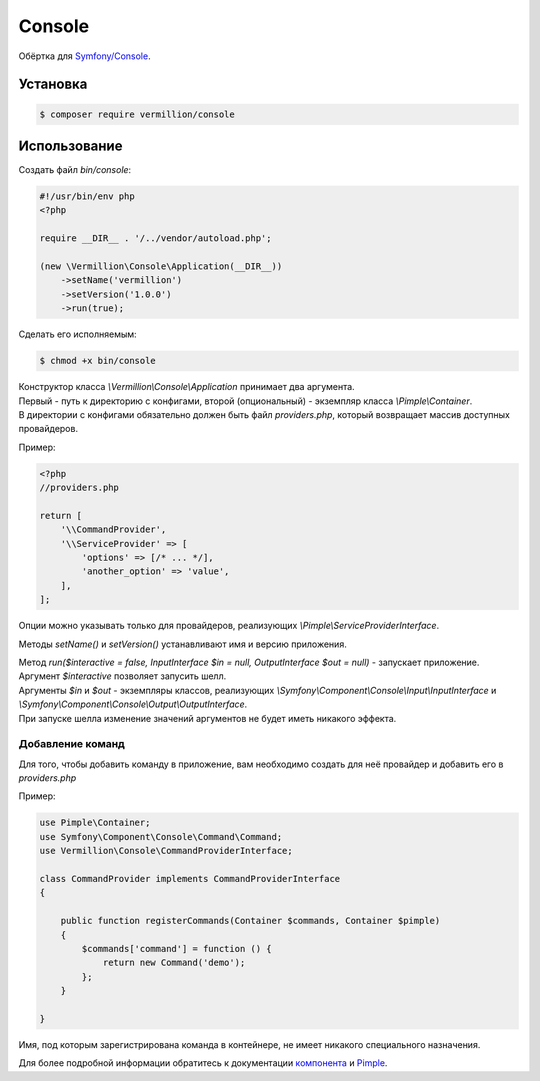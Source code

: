 Console
=======

Обёртка для `Symfony/Console <http://symfony.com/doc/current/components/console/introduction.html>`_.

Установка
---------

.. code-block:: sh

    $ composer require vermillion/console
    
Использование
-------------

Создать файл `bin/console`:

.. code-block:: php

    #!/usr/bin/env php
    <?php
    
    require __DIR__ . '/../vendor/autoload.php';
    
    (new \Vermillion\Console\Application(__DIR__))
        ->setName('vermillion')
        ->setVersion('1.0.0')
        ->run(true);

Сделать его исполняемым:

.. code-block:: sh
    
    $ chmod +x bin/console


| Конструктор класса `\\Vermillion\\Console\\Application` принимает два аргумента. 
| Первый - путь к директорию с конфигами, второй (опциональный) - экземпляр класса `\\Pimple\\Container`.
| В директории с конфигами обязательно должен быть файл `providers.php`, который возвращает массив доступных провайдеров.

Пример:

.. code-block:: php
    
    <?php
    //providers.php
    
    return [
        '\\CommandProvider',
        '\\ServiceProvider' => [
            'options' => [/* ... */],
            'another_option' => 'value',
        ],
    ];
    

Опции можно указывать только для провайдеров, реализующих `\\Pimple\\ServiceProviderInterface`.


Методы `setName()` и `setVersion()` устанавливают имя и версию приложения.

| Метод `run($interactive = false, InputInterface $in = null, OutputInterface $out = null)` - запускает приложение.
| Аргумент `$interactive` позволяет запусить шелл.
| Аргументы `$in` и `$out` - экземпляры классов, реализующих `\\Symfony\\Component\\Console\\Input\\InputInterface` и `\\Symfony\\Component\\Console\\Output\\OutputInterface`.
| При запуске шелла изменение значений аргументов не будет иметь никакого эффекта.

Добавление команд
~~~~~~~~~~~~~~~~~~

Для того, чтобы добавить команду в приложение, вам необходимо создать для неё провайдер и добавить его в `providers.php`

Пример:

.. code-block:: php

    use Pimple\Container;
    use Symfony\Component\Console\Command\Command;
    use Vermillion\Console\CommandProviderInterface;

    class CommandProvider implements CommandProviderInterface
    {

        public function registerCommands(Container $commands, Container $pimple)
        {
            $commands['command'] = function () {
                return new Command('demo');
            };
        }
    
    }
    
Имя, под которым зарегистрирована команда в контейнере, не имеет никакого специального назначения.

Для более подробной информации обратитесь к документации `компонента <http://symfony.com/doc/current/components/console/introduction.html>`_ и `Pimple <https://github.com/fabpot/Pimple>`_.
